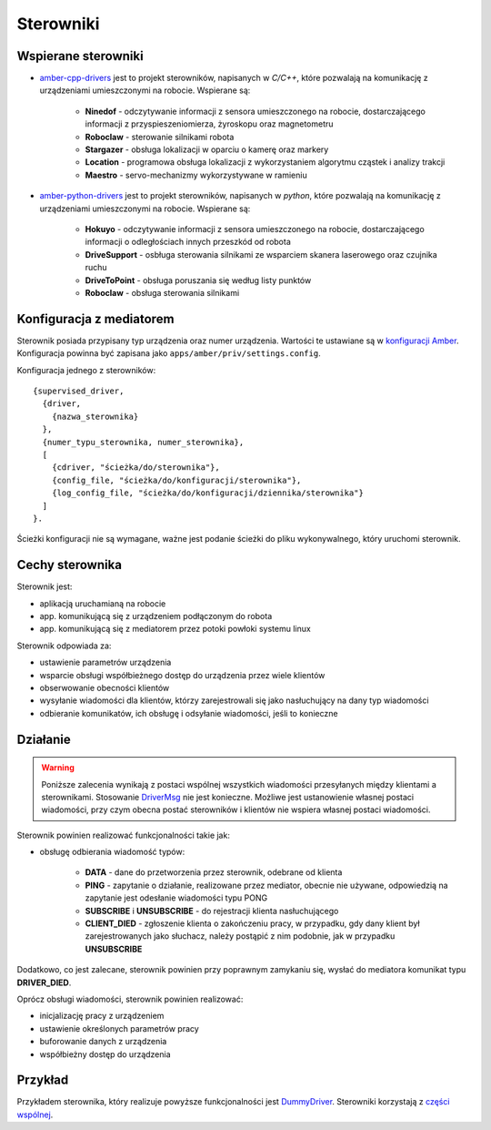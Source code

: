 Sterowniki
==========

Wspierane sterowniki
--------------------

* `amber-cpp-drivers`_ jest to projekt sterowników, napisanych w *C/C++*, które pozwalają na komunikację z urządzeniami umieszczonymi na robocie. Wspierane są:

    * **Ninedof** - odczytywanie informacji z sensora umieszczonego na robocie, dostarczającego informacji z przyspieszeniomierza, żyroskopu oraz magnetometru
    * **Roboclaw** - sterowanie silnikami robota
    * **Stargazer** - obsługa lokalizacji w oparciu o kamerę oraz markery
    * **Location** - programowa obsługa lokalizacji z wykorzystaniem algorytmu cząstek i analizy trakcji
    * **Maestro** - servo-mechanizmy wykorzystywane w ramieniu

* `amber-python-drivers`_ jest to projekt sterowników, napisanych w *python*, które pozwalają na komunikację z urządzeniami umieszczonymi na robocie. Wspierane są:

    * **Hokuyo** - odczytywanie informacji z sensora umieszczonego na robocie, dostarczającego informacji o odległościach innych przeszkód od robota
    * **DriveSupport** - osbługa sterowania silnikami ze wsparciem skanera laserowego oraz czujnika ruchu
    * **DriveToPoint** - obsługa poruszania się według listy punktów
    * **Roboclaw** - obsługa sterowania silnikami

.. _amber-cpp-drivers: https://github.com/project-capo/amber-cpp-drivers
.. _amber-python-drivers: https://github.com/project-capo/amber-python-drivers

Konfiguracja z mediatorem
-------------------------

Sterownik posiada przypisany typ urządzenia oraz numer urządzenia. Wartości te ustawiane są w `konfiguracji Amber`_. Konfiguracja powinna być zapisana jako ``apps/amber/priv/settings.config``.

Konfiguracja jednego z sterowników::

    {supervised_driver,
      {driver,
        {nazwa_sterownika}
      },
      {numer_typu_sterownika, numer_sterownika},
      [
        {cdriver, "ścieżka/do/sterownika"},
        {config_file, "ścieżka/do/konfiguracji/sterownika"},
        {log_config_file, "ścieżka/do/konfiguracji/dziennika/sterownika"}
      ]
    }.

Ścieżki konfiguracji nie są wymagane, ważne jest podanie ścieżki do pliku wykonywalnego, który uruchomi sterownik.

.. _konfiguracji Amber: https://github.com/project-capo/amber-erlang-mediator/blob/master/apps/amber/priv/settings.config.example

Cechy sterownika
----------------

Sterownik jest:

* aplikacją uruchamianą na robocie
* app. komunikującą się z urządzeniem podłączonym do robota
* app. komunikującą się z mediatorem przez potoki powłoki systemu linux

Sterownik odpowiada za:

* ustawienie parametrów urządzenia
* wsparcie obsługi współbieżnego dostęp do urządzenia przez wiele klientów
* obserwowanie obecności klientów
* wysyłanie wiadomości dla klientów, którzy zarejestrowali się jako nasłuchujący na dany typ wiadomości
* odbieranie komunikatów, ich obsługę i odsyłanie wiadomości, jeśli to konieczne

Działanie
---------

.. warning::

   Poniższe zalecenia wynikają z postaci wspólnej wszystkich wiadomości przesyłanych między klientami a sterownikami. Stosowanie `DriverMsg`_ nie jest konieczne. Możliwe jest ustanowienie własnej postaci wiadomości, przy czym obecna postać sterowników i klientów nie wspiera własnej postaci wiadomości.

Sterownik powinien realizować funkcjonalności takie jak:

* obsługę odbierania wiadomość typów:

    * **DATA** - dane do przetworzenia przez sterownik, odebrane od klienta
    * **PING** - zapytanie o działanie, realizowane przez mediator, obecnie nie używane, odpowiedzią na zapytanie jest odesłanie wiadomości typu PONG
    * **SUBSCRIBE** i **UNSUBSCRIBE** - do rejestracji klienta nasłuchującego
    * **CLIENT_DIED** - zgłoszenie klienta o zakończeniu pracy, w przypadku, gdy dany klient był zarejestrowanych jako słuchacz, należy postąpić z nim podobnie, jak w przypadku **UNSUBSCRIBE**

Dodatkowo, co jest zalecane, sterownik powinien przy poprawnym zamykaniu się, wysłać do mediatora komunikat typu **DRIVER_DIED**.

Oprócz obsługi wiadomości, sterownik powinien realizować:

* inicjalizację pracy z urządzeniem
* ustawienie określonych parametrów pracy
* buforowanie danych z urządzenia
* współbieżny dostęp do urządzenia

.. _DriverMsg: https://github.com/project-capo/amber-common/blob/master/proto/drivermsg.proto

Przykład
--------

Przykładem sterownika, który realizuje powyższe funkcjonalności jest `DummyDriver`_. Sterowniki korzystają z `części wspólnej`_.

.. _DummyDriver: https://github.com/project-capo/amber-python-drivers/blob/master/src/amberdriver/dummy/dummy.py
.. _części wspólnej: https://github.com/project-capo/amber-python-drivers/blob/master/src/amberdriver/common/amber_pipes.py
